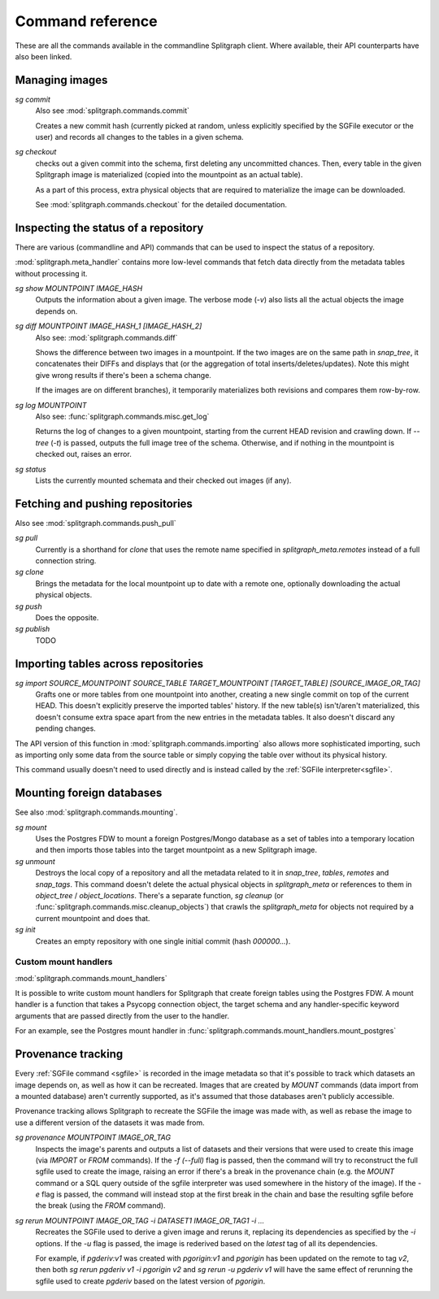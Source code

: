 =================
Command reference
=================

These are all the commands available in the commandline Splitgraph client. Where available, their API
counterparts have also been linked.


Managing images
===============

`sg commit`
    Also see :mod:`splitgraph.commands.commit`

    Creates a new commit hash (currently picked at random, unless explicitly specified by the SGFile executor or the user)
    and records all changes to the tables in a given schema.

`sg checkout`
    checks out a given commit into the schema, first deleting any uncommitted chances. Then,
    every table in the given Splitgraph image is materialized (copied into the mountpoint as an actual table).

    As a part of this process, extra physical objects that are required to materialize the image can be downloaded.

    See :mod:`splitgraph.commands.checkout` for the detailed documentation.

Inspecting the status of a repository
=====================================

There are various (commandline and API) commands that can be used to inspect the status of a repository.

:mod:`splitgraph.meta_handler` contains more low-level commands that fetch data directly from the metadata
tables without processing it.

`sg show MOUNTPOINT IMAGE_HASH`
    Outputs the information about a given image. The verbose mode (`-v`) also lists all the actual objects
    the image depends on.

`sg diff MOUNTPOINT IMAGE_HASH_1 [IMAGE_HASH_2]`
    Also see: :mod:`splitgraph.commands.diff`

    Shows the difference between two images in a mountpoint. If the two images are on the same path in `snap_tree`, it
    concatenates their DIFFs and displays that (or the aggregation of total inserts/deletes/updates).
    Note this might give wrong results if there's been a schema change.

    If the images are on different branches), it temporarily materializes both revisions and compares them row-by-row.

`sg log MOUNTPOINT`
    Also see: :func:`splitgraph.commands.misc.get_log`

    Returns the log of changes to a given mountpoint, starting from the current HEAD revision and crawling down.
    If `--tree` (`-t`) is passed, outputs the full image tree of the schema.
    Otherwise, and if nothing in the mountpoint is checked out, raises an error.

`sg status`
    Lists the currently mounted schemata and their checked out images (if any).

Fetching and pushing repositories
=================================

Also see :mod:`splitgraph.commands.push_pull`

`sg pull`
    Currently is a shorthand for `clone` that uses the remote name specified in `splitgraph_meta.remotes` instead of
    a full connection string.

`sg clone`
    Brings the metadata for the local mountpoint up to date with a remote one, optionally downloading the actual
    physical objects.

`sg push`
    Does the opposite.

`sg publish`
    TODO


Importing tables across repositories
====================================

`sg import SOURCE_MOUNTPOINT SOURCE_TABLE TARGET_MOUNTPOINT [TARGET_TABLE] [SOURCE_IMAGE_OR_TAG]`
    Grafts one or more tables from one mountpoint into another, creating a new single commit on top of the current HEAD.
    This doesn't explicitly preserve the imported tables' history. If the new table(s) isn't/aren't materialized, this
    doesn't consume extra space apart from the new entries in the metadata tables. It also doesn't discard any pending
    changes.

The API version of this function in :mod:`splitgraph.commands.importing` also allows more sophisticated importing,
such as importing only some data from the source table or simply copying the table over without its physical history.

This command usually doesn't need to used directly and is instead called by the :ref:`SGFile interpreter<sgfile>`.

Mounting foreign databases
==========================

See also :mod:`splitgraph.commands.mounting`.

`sg mount`
    Uses the Postgres FDW to mount a foreign Postgres/Mongo database as a set of tables into a temporary location
    and then imports those tables into the target mountpoint as a new Splitgraph image.

`sg unmount`
    Destroys the local copy of a repository and all the metadata related to it in
    `snap_tree`, `tables`, `remotes` and `snap_tags`. This command doesn't delete the actual physical objects in
    `splitgraph_meta` or references to them in
    `object_tree` / `object_locations`. There's a separate function, `sg cleanup`
    (or :func:`splitgraph.commands.misc.cleanup_objects`) that crawls the `splitgraph_meta` for objects not required
    by a current mountpoint and does that.

`sg init`
    Creates an empty repository with one single initial commit (hash `000000...`).

Custom mount handlers
---------------------

:mod:`splitgraph.commands.mount_handlers`

It is possible to write custom mount handlers for Splitgraph that create foreign tables using the Postgres FDW. A
mount handler is a function that takes a Psycopg connection object, the target schema and any handler-specific
keyword arguments that are passed directly from the user to the handler.

For an example, see the Postgres mount handler in :func:`splitgraph.commands.mount_handlers.mount_postgres`

Provenance tracking
===================

Every :ref:`SGFile command <sgfile>` is recorded in the image metadata so that it's possible to track which datasets an
image depends on, as well as how it can be recreated. Images that are created by `MOUNT` commands
(data import from a mounted database) aren't currently supported, as it's assumed that those databases
aren't publicly accessible.

Provenance tracking allows Splitgraph to recreate the SGFile the image was made with, as well as rebase the image to
use a different version of the datasets it was made from.

`sg provenance MOUNTPOINT IMAGE_OR_TAG`
    Inspects the image's parents and outputs a list of datasets and their versions
    that were used to create this image (via `IMPORT` or `FROM` commands). If the `-f (--full)` flag is passed, then the
    command will try to reconstruct the full sgfile used to create the image, raising an error if there's a break in the
    provenance chain (e.g. the `MOUNT` command or a SQL query outside of the sgfile interpreter was used somewhere
    in the history of the image). If the `-e` flag is passed, the command will instead stop at the first break in the chain
    and base the resulting sgfile before the break (using the `FROM` command).

`sg rerun MOUNTPOINT IMAGE_OR_TAG -i DATASET1 IMAGE_OR_TAG1 -i ...`
    Recreates the SGFile used to derive a given image
    and reruns it, replacing its dependencies as specified by the `-i` options. If the `-u` flag is passed, the image
    is rederived based on the `latest` tag of all its dependencies.

    For example, if `pgderiv:v1` was created with `pgorigin:v1` and `pgorigin` has been updated on the remote to tag `v2`,
    then both `sg rerun pgderiv v1 -i pgorigin v2` and `sg rerun -u pgderiv v1` will have the same effect of rerunning
    the sgfile used to create `pgderiv` based on the latest version of `pgorigin`.
